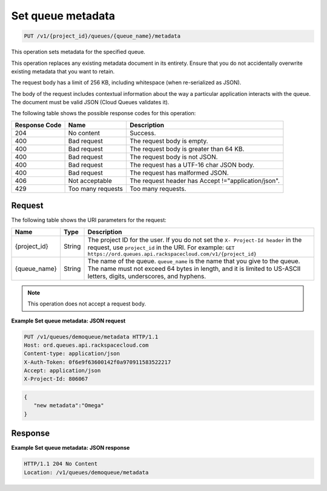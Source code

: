 .. _set-queue-metadata:

Set queue metadata
^^^^^^^^^^^^^^^^^^
.. code::

    PUT /v1/{project_id}/queues/{queue_name}/metadata

This operation sets metadata for the specified queue.

This operation replaces any existing metadata document in its
entirety. Ensure that you do not accidentally overwrite existing
metadata that you want to retain.

The request body has a limit of 256 KB, including whitespace
(when re-serialized as JSON).

The body of the request includes contextual information about the
way a particular application interacts with the queue. The document
must be valid JSON (Cloud Queues validates it).

The following table shows the possible response codes for this operation:

+--------------------------+-------------------------+-------------------------+
|Response Code             |Name                     |Description              |
+==========================+=========================+=========================+
|204                       |No content               |Success.                 |
+--------------------------+-------------------------+-------------------------+
|400                       |Bad request              |The request body is      |
|                          |                         |empty.                   |
+--------------------------+-------------------------+-------------------------+
|400                       |Bad request              |The request body is      |
|                          |                         |greater than 64 KB.      |
+--------------------------+-------------------------+-------------------------+
|400                       |Bad request              |The request body is not  |
|                          |                         |JSON.                    |
+--------------------------+-------------------------+-------------------------+
|400                       |Bad request              |The request has a UTF-16 |
|                          |                         |char JSON body.          |
+--------------------------+-------------------------+-------------------------+
|400                       |Bad request              |The request has          |
|                          |                         |malformed JSON.          |
+--------------------------+-------------------------+-------------------------+
|406                       |Not acceptable           |The request header has   |
|                          |                         |Accept                   |
|                          |                         |!="application/json".    |
+--------------------------+-------------------------+-------------------------+
|429                       |Too many requests        |Too many requests.       |
+--------------------------+-------------------------+-------------------------+

Request
"""""""
The following table shows the URI parameters for the request:

+-------------+-------+------------------------------------------------------------+
|Name         |Type   |Description                                                 |
+=============+=======+============================================================+
|{project_id} |String |The project ID for the user. If you do not set the ``X-     |
|             |       |Project-Id header`` in the request, use ``project_id`` in   |
|             |       |the URI. For example: ``GET                                 |
|             |       |https://ord.queues.api.rackspacecloud.com/v1/{project_id}`` |
+-------------+-------+------------------------------------------------------------+
|{queue_name} |String |The name of the queue. ``queue_name`` is the name that you  |
|             |       |give to the queue. The name must not exceed 64 bytes in     |
|             |       |length, and it is limited to US-ASCII letters, digits,      |
|             |       |underscores, and hyphens.                                   |
+-------------+-------+------------------------------------------------------------+

.. note:: This operation does not accept a request body.

**Example Set queue metadata: JSON request**

.. code::

   PUT /v1/queues/demoqueue/metadata HTTP/1.1
   Host: ord.queues.api.rackspacecloud.com
   Content-type: application/json
   X-Auth-Token: 0f6e9f63600142f0a970911583522217
   Accept: application/json
   X-Project-Id: 806067

.. code::

   {
      "new metadata":"Omega"
   }

Response
""""""""
**Example Set queue metadata: JSON response**

.. code::

   HTTP/1.1 204 No Content
   Location: /v1/queues/demoqueue/metadata
